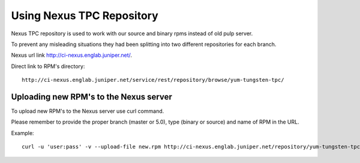 Using Nexus TPC Repository
==========================

Nexus TPC repository is used to work with our source and binary rpms instead of old pulp server.

To prevent any misleading situations they had been splitting into two different repositories for each branch.

Nexus url link http://ci-nexus.englab.juniper.net/.

Direct link to RPM's directory:

::

  http://ci-nexus.englab.juniper.net/service/rest/repository/browse/yum-tungsten-tpc/

Uploading new RPM's to the Nexus server
---------------------------------------

To upload new RPM's to the Nexus server use curl command.

Please remember to provide the proper branch (master or 5.0), type (binary or source) and name of RPM in the URL.

Example:

::

  curl -u 'user:pass' -v --upload-file new.rpm http://ci-nexus.englab.juniper.net/repository/yum-tungsten-tpc/master/binary/new.rpm
